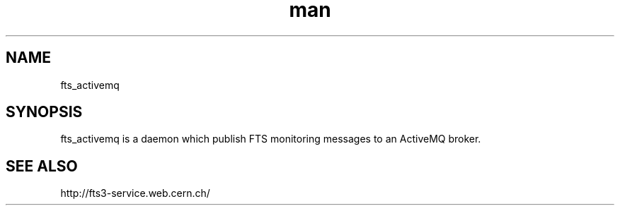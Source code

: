 .\" Manpage for fts_activemq.
.\" Contact fts-devel@cern.ch for any corrections.
.TH man 8 "23 May 2013" "1.0" "fts_activemq"
.SH NAME
fts_activemq
.SH SYNOPSIS
fts_activemq is a daemon which publish FTS monitoring messages to an ActiveMQ broker.
.SH SEE ALSO
http://fts3-service.web.cern.ch/
